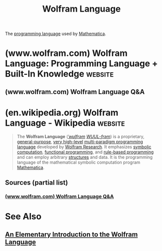 :PROPERTIES:
:ID:       3e3a70b9-48ef-470a-bb79-03acaea29f1e
:END:
#+title: Wolfram Language
#+filetags: :software:mathematics:programming_language:computer_science:

The [[id:b24601aa-09df-41e1-aa7e-25ead342db34][programming language]] used by [[id:eb6e997b-515b-4dae-a908-3b12085856a3][Mathematica]].
* (www.wolfram.com) Wolfram Language: Programming Language + Built-In Knowledge :website:
:PROPERTIES:
:ID:       cbf8e4a6-dca7-4173-9dfb-784bca4d0bcd
:ROAM_REFS: https://www.wolfram.com/language/
:END:

#+begin_quote
  * Wolfram Language

  Wolfram Language is a symbolic language, deliberately designed with the breadth and unity needed to develop powerful programs quickly. By integrating high-level forms—like [[https://reference.wolfram.com/language/ref/Image][Image]], [[https://reference.wolfram.com/language/ref/GeoPolygon.html][GeoPolygon]] or [[https://reference.wolfram.com/language/ref/Molecule.html][Molecule]]—along with advanced superfunctions—such as [[https://reference.wolfram.com/language/ref/ImageIdentify.html][ImageIdentify]] or [[https://reference.wolfram.com/language/ref/ApplyReaction.html][ApplyReaction]]—Wolfram Language makes it possible to quickly express complex ideas in computational form.

  * Wolfram Language

  *** Knowledge Built In

  The philosophy of Wolfram Language is to build as much knowledge—about algorithms and the world—into the language as possible.

  [[https://www.wolfram.com/language/core-areas/][Highlighted Core Areas]]

  [[https://reference.wolfram.com/language/][Full Documentation & Reference]]

  *** The Power of Symbolic Programming

  Wolfram Language represents everything—data, formulas, code, graphics, documents, interfaces, etc.—as symbolic expressions, making possible a new level of programming flexibility and power.

  *** The Power of Symbolic Programming

  Wolfram Language represents everything—data, formulas, code, graphics, documents, interfaces, etc.—as symbolic expressions, making possible a new level of programming flexibility and power.

  *** The Wolfram Language Trajectory

  Wolfram Language, first released in Mathematica in 1988, initiated a revolution in computational mathematics and has continuously expanded into all areas of computation, driving advances in industry and research for more than three decades.

  [[https://www.wolfram.com/language/quick-revision-history/][Version release notes]]

  ** Live Playground

  /This is an interactive notebook—try making your own changes!/

  Explore the full documentation below to learn more about what Wolfram Language can do, or get started with a [[https://www.wolframcloud.com/signin?targetUrl=https://www.wolframcloud.com/&createAccount=true&src=CloudBasicWelcomeScreen][Free Cloud Trial]]

  ** Highlighted Core Areas

  [[https://www.wolfram.com/language/core-areas/machine-learning/]]

  //Wolfram\\
  *Machine Learning & LLMs*

  [[https://www.wolfram.com/language/core-areas/visualization/]]

  //Wolfram\\
  *Visualization*

  [[https://www.wolfram.com/language/core-areas/image/]]

  //Wolfram\\
  *Image Computation*

  [[https://www.wolfram.com/language/core-areas/calculus-algebra/]]

  //Wolfram\\
  *Calculus & Algebra*

  [[https://www.wolfram.com/language/core-areas/optimization/]]

  //Wolfram\\
  *Optimization*

  [[https://www.wolfram.com/language/core-areas/fem/]]

  //Wolfram\\
  *FEM*

  [[https://www.wolfram.com/language/core-areas/geometry/]]

  //Wolfram\\
  *Geometric Computation*

  [[https://www.wolfram.com/language/core-areas/chemistry/]]

  //Wolfram\\
  *Chemistry*

  [[https://www.wolfram.com/language/core-areas/audio]]

  //Wolfram\\
  *Audio Computation*

  [[https://www.wolfram.com/language/core-areas/video]]

  //Wolfram\\
  *Video Computation*

  [[https://www.wolfram.com/language/core-areas/knowledgebase]]

  //Wolfram\\
  *Knowledgebase*

  [[https://www.wolfram.com/language/core-areas/geography/]]

  //Wolfram\\
  *Geography*

  [[https://www.wolfram.com/language/core-areas/astronomy/]]

  //Wolfram\\
  *Astronomy*

  [[https://www.wolfram.com/language/core-areas/controls/]]

  //Wolfram\\
  *Control Systems*

  [[https://www.wolfram.com/language/core-areas/signal/]]

  //Wolfram\\
  *Signal Processing*

  [[https://www.wolfram.com/language/core-areas/mathematical-functions]]

  //Wolfram\\
  *Mathematical Functions*

  [[https://www.wolfram.com/language/core-areas/user-interfaces]]

  //Wolfram\\
  *User Interfaces*

  [[https://www.wolfram.com/resources/tools-for-AIs/]]

  //Wolfram\\
  *Tools for AIs*

  ** Explore What's Built into Wolfram Language

  [[https://reference.wolfram.com/language/][Full Documentation & Reference]]

  [[https://reference.wolfram.com/language/#CoreLanguageAndStructure][Core Language & Structure]] [[https://reference.wolfram.com/language/#DataManipulationAndAnalysis][Data Manipulation & Analysis]] [[https://reference.wolfram.com/language/#VisualizationAndGraphics][Visualization & Graphics]] [[https://reference.wolfram.com/language/#MachineLearning][Machine Learning]] [[https://reference.wolfram.com/language/#SymbolicAndNumericComputation][Symbolic & Numeric Computation ]] [[https://reference.wolfram.com/language/#HigherMathematicalComputation][Higher Mathematical Computation]] [[https://reference.wolfram.com/language/#StringsAndText][Strings & Text]] [[https://reference.wolfram.com/language/#GraphsAndNetworks][Graphs & Networks]] [[https://reference.wolfram.com/language/#Images][Images]] [[https://reference.wolfram.com/language/#Geometry][Geometry]] [[https://reference.wolfram.com/language/#Sound][Sound & Video]] [[https://reference.wolfram.com/language/#KnowledgeRepresentationAndNaturalLanguage][Knowledge Representation & Natural Language]] [[https://reference.wolfram.com/language/#TimeRelatedComputation][Time-Related Computation]] [[https://reference.wolfram.com/language/#GeographicDataAndComputation][Geographic Data & Computation]] [[https://reference.wolfram.com/language/#ScientificandMedicalDataAndComputation][Scientific and Medical Data & Computation]] [[https://reference.wolfram.com/language/#EngineeringDataAndComputation][Engineering Data & Computation]] [[https://reference.wolfram.com/language/#FinancialDataAndComputation][Financial Data & Computation]] [[https://reference.wolfram.com/language/#SocialCulturalAndLinguisticData][Social, Cultural & Linguistic Data]] [[https://reference.wolfram.com/language/#NotebookDocumentsAndPresentation][Notebook Documents & Presentations]] [[https://reference.wolfram.com/language/#UserInterfaceConstruction][User Interface Construction]] [[https://reference.wolfram.com/language/#SystemOperationAndSetup][System Operation & Setup]] [[https://reference.wolfram.com/language/#ExternalInterfacesAndConnections][External Interfaces & Connections]] [[https://reference.wolfram.com/language/#CloudAndDeployment][Cloud & Deployment]]

  ** Learning Resources

  **** ONLINE DOCUMENTATION

  [[https://reference.wolfram.com/language/]]

  Complete Documentation with Extensive Examples

  **** ONLINE COURSE

  [[https://www.wolfram.com/language/fast-introduction-for-programmers/en/]]

  Fast Introduction for Programmers

  **** ONLINE BOOK

  [[https://wolfram.com/eiwl]]

  /An Elementary Introduction to the Wolfram Language/

  **** WOLFRAM U

  Browse the Complete Catalog of Open Interactive Courses & Videos

  [[https://www.wolfram.com/wolfram-u/courses/catalog/][Browse All Open Courses]]

  *** Wolfram Notebooks

  [[https://www.wolfram.com/notebooks/]]

  A powerful environment for exploration and communication

  *** $ wolframscript

  [[https://www.wolfram.com/wolframscript/]]

  Command-line access to Wolfram Language for software integration

  brew install wolfram-engine

  More About...

  - [[https://www.wolfram.com/engine/][Wolfram Engine]]
  - [[https://www.wolfram.com/developer/#add-ons][IDE Support]]
  - [[https://www.wolfram.com/developer/][Software Development]]

  ** Community Resources

  *** Wolfram Community

  [[https://community.wolfram.com/]]

  Engage with experts, inventors, tinkerers and explorers. Ask questions and share ideas.

  *** Paclet Repository

  [[https://resources.wolframcloud.com/PacletRepository/]]

  Community-contributed installable additions to Wolfram Language

  *** Function Repository

  [[https://resources.wolframcloud.com/FunctionRepository/]]

  Thousands of community-contributed Wolfram Language functions anyone can use

  *** Demonstrations Project

  [[https://demonstrations.wolfram.com/]]

  13,000+ interactive apps with open code exploring topics in science, math, engineering, technology and more

  ** Design Process

  [[https://livestreams.stephenwolfram.com/category/live-ceoing/]]

  Language Design Livestreams

  [[https://www.wolfram.com/language/principles/]]

  Principles and Concepts

  [[https://writings.stephenwolfram.com/category/wolfram-language/]]

  Essays on Wolfram Language by Stephen Wolfram
#+end_quote
** (www.wolfram.com) Wolfram Language Q&A
:PROPERTIES:
:ID:       d465de79-5a72-47aa-a6e8-b0e8b77db964
:ROAM_REFS: https://www.wolfram.com/language/faq/
:END:

#+begin_quote
  ** Q&A

  *** How is it different from Mathematica?

  In a first approximation, the Wolfram Language = Mathematica + Wolfram|Alpha + Cloud + more.  It's compatible with Mathematica, but it's a significant evolution, including knowledge, deployment and many new ideas.

  *** How difficult is it to learn?

  The Wolfram Language is broad and deep, but it's built on a small number of principles that are easy to learn.  It's also got highly responsive predictive user assistance that's always suggesting what to do next.  It's got hundreds of thousands of live examples.  And---the real ace in the hole---you can get started just by using natural language, like in Wolfram|Alpha.

  *** What platforms does it run on?

  The Wolfram Engine runs on desktop, cloud and mobile.  Its kernel runs on Intel and ARM architectures, under Linux, Mac and Windows, as well as under iOS and soon Android, and certain embedded operating systems.  Its interactive user interface runs natively on Mac, Windows, Linux and iOS, and is also supported on web browsers.

  *** Is there an existing user community?

  Effectively, yes.  Because everyone who uses Mathematica is effectively already using the Wolfram Language---and there's a well-developed worldwide user community for Mathematica.

  *** Can it produce graphics?

  Absolutely!  In fact, one of the great strengths of the Wolfram Language is a vast range of built-in, highly automated 2D, 3D, network, geo, etc. visualization and charting functions.  Visualizations can be interactive and can be exported in any standard format.

  *** Is it open source?

  Except for a few components, no.  The Wolfram Language has evolved from more than three decades of intense commercial development, and now relies on many cloud-based components.  Wolfram Research's goal is make the Wolfram Language as widely accessible as possible, both locally and on the cloud.

  *** Does it have programming buzzword ____?

  Check out the [[https://www.wolfram.com/language/for-experts/][buzzword compliance]] list.  It might just be the language that hits the most buzzwords ever.  But more important, it's based on a very strong and innovative foundation of symbolic programming that allows it to take advantage of an impressively broad range of programming ideas and possibilities.

  *** How is it licensed?

  The Wolfram Language has multiple licensing models depending on usage scenario.  It is available free for certain casual use in the cloud, in CDF Player and on systems such as Raspberry Pi.  It is available through site licenses at educational institutions.  It is also available in a variety of subscription and paid-up product offerings.  The Wolfram Language is also licensed for OEM use, embedded in hardware or software systems.

  *** Does it have dynamic typing?

  Yes.  In a very strong symbolic form.  As well as [[http://reference.wolfram.com/language/][lots]] of other highly sought features of modern languages.

  *** How can I get help with the Wolfram Language?

  There's an active online community, and for many Wolfram Language products, there's also technical support available through Wolfram Research.  Wolfram Solutions provides corporate consulting for Wolfram Language projects.

  *** Does it run interactively?

  Yes.  You can always run the Wolfram Language interactively, to build up and debug your programs.  It can also be run in a server mode, supporting many types of large-scale production uses.

  *** Is there Wolfram Language consulting available?

  Yes.  Both through Wolfram Research and third parties.  Wolfram Technical Consulting assists with small projects; Wolfram Solutions tackles large-scale development and deployment for major organizations.

  *** Can it operate with other languages?

  Yes!  The Wolfram Language can automatically create Instant APIs, as well as code to call them from most standard languages.  Full two-way communication is available through the WSTP (Wolfram Symbolic Transfer Protocol) high-level protocol, with native support for C, C++, Java, .NET and R.

  *** How does it compare to other languages?

  Unlike other languages, the Wolfram Language is knowledge based and has the philosophy of automating and building in as much functionality as possible.  The Wolfram Language is also symbolic, which gives it a much richer structure---and allows it to unify and extend [[https://www.wolfram.com/language/for-experts/][many powerful ideas]] that have begun to be popular in some of today's more modern languages.

  *** Does it support parallelism?

  Yes.  Parallelism is built right into the language.  In a variety of environments, the Wolfram Engine has direct support for homogeneous or heterogeneous distributed computing.

  *** What is its history and lineage?

  The Wolfram Language is a culmination of technology built by Wolfram Research for more than three decades.  The structure and core algorithms of the Wolfram Language are a fully compatible evolution of the language in Mathematica.  The Wolfram Knowledgebase is an evolution of the Wolfram|Alpha project, which also pioneered some of the cloud methods used for the Wolfram Language.

  *** How fast is it?

  The concept of the Wolfram Language is to have a wide range of capabilities built in---and then to implement these with optimal algorithms.  In practice, these algorithms almost always beat even the fastest specially written code, not least because they can freely call on other sophisticated Wolfram Language capabilities.  If you don't use Wolfram Language style, but instead write C-like code, it will run slower---though if you have actual C code, you can simply call it at full speed through WolframLink.

  *** What languages were influences?

  LISP and APL were two early influences, as was Stephen Wolfram's 1981 SMP symbolic computation language.  During its development inside Mathematica, the Wolfram Language evolved its own design concepts and methodology, and several languages that have appeared in the last three decades have been significantly influenced by it.

  *** How well does it scale?

  The remarkable thing about the Wolfram Language is that it's good for both one-line and million-line programs.  Within Mathematica, the Wolfram Language has been used in countless production environments.  It's also what's used for Wolfram|Alpha, which processes many billions of queries every year.

  *** How involved is Stephen Wolfram?

  Very deeply.  He reviews every feature of the language and has invented many aspects of it.  Over the years he has assembled a large and talented team who carry forward the concepts of the language.  But the Wolfram Language is still in many ways Stephen Wolfram's life work.

  *** Does it run on the web?

  Yes!  Through the Wolfram Cloud, it can be run interactively, or it can be run through APIs, forms and other types of web deployment.

  *** How is it related to the Internet of Things?

  The Wolfram Language is set up to incorporate a model of the real world, allowing it to immediately represent and analyze data from connected devices.  It has frameworks for connecting to devices directly and through APIs and processing data either locally or in the cloud.  The Wolfram Connected Devices Project has been curating today's devices.
#+end_quote
* (en.wikipedia.org) Wolfram Language - Wikipedia                   :website:
:PROPERTIES:
:ID:       032ff6ce-e694-4d1a-b575-3dc4512f09b7
:ROAM_REFS: https://en.wikipedia.org/wiki/Wolfram_Language
:END:

#+begin_quote
  The *Wolfram Language* ([[https://en.wikipedia.org/wiki/Help:IPA/English][/ˈwʊlfrəm/]] [[https://en.wikipedia.org/wiki/Help:Pronunciation_respelling_key][/WUUL-frəm/]]) is a proprietary, [[https://en.wikipedia.org/wiki/General-purpose_programming_language][general-purpose]], [[https://en.wikipedia.org/wiki/Very_high-level_programming_language][very high-level]] [[https://en.wikipedia.org/wiki/Multi-paradigm_programming_language][multi-paradigm programming language]] developed by [[https://en.wikipedia.org/wiki/Wolfram_Research][Wolfram Research]].  It emphasizes [[https://en.wikipedia.org/wiki/Symbolic_computation][symbolic computation]], [[https://en.wikipedia.org/wiki/Functional_programming][functional programming]], and [[https://en.wikipedia.org/wiki/Rule-based_programming][rule-based programming]] and can employ arbitrary [[https://en.wikipedia.org/wiki/Data_structure][structures]] and data.  It is the programming language of the mathematical symbolic computation program [[https://en.wikipedia.org/wiki/Mathematica][Mathematica]].
#+end_quote
** Sources (partial list)
*** [[id:d465de79-5a72-47aa-a6e8-b0e8b77db964][(www.wolfram.com) Wolfram Language Q&A]]
* See Also
** [[id:775c7dbc-5f3f-47be-995c-9cdf6daf04b9][An Elementary Introduction to the Wolfram Language]]
